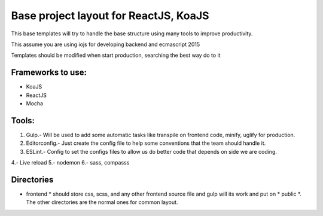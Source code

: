 Base project layout for ReactJS, KoaJS
======================================

This base templates will try to handle the base structure
using many tools to improve productivity.

This assume you are using iojs for developing backend
and ecmascript 2015

Templates should be modified when start production, searching the best way do to it

Frameworks to use:
------------------

* KoaJS
* ReactJS
* Mocha

Tools:
------

1. Gulp.- Will be used to add some automatic tasks like
   transpile on frontend code, minify, uglify for production.

2. Editorconfig.- Just create the config file to help some conventions
   that the team should handle it.

3. ESLint.- Config to set the configs files to allow us do
   better code that depends on side we are coding.

4.- Live reload
5.- nodemon
6.- sass, compasss

Directories
-----------

* frontend * should store css, scss, and any other frontend source file
  and gulp will its work and put on * public *. The other directories are
  the normal ones for common layout.

